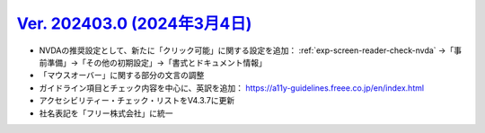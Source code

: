 .. _ver-202403-0:

********************************************************************************************
`Ver. 202403.0 (2024年3月4日) <https://github.com/freee/a11y-guidelines/releases/202403.0>`_
********************************************************************************************

*  NVDAの推奨設定として、新たに「クリック可能」に関する設定を追加： :ref:`exp-screen-reader-check-nvda` →「事前準備」→「その他の初期設定」→「書式とドキュメント情報」
*  「マウスオーバー」に関する部分の文言の調整
*  ガイドライン項目とチェック内容を中心に、英訳を追加： https://a11y-guidelines.freee.co.jp/en/index.html
*  アクセシビリティー・チェック・リストをV4.3.7に更新
*  社名表記を「フリー株式会社」に統一
